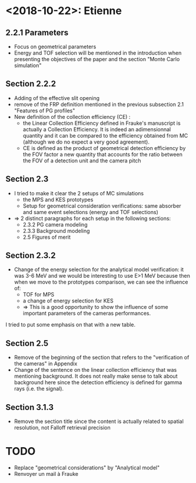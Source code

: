 * <2018-10-22>: Etienne
** 2.2.1 Parameters
  - Focus on geometrical parameters
  - Energy and TOF selection will be mentioned in the introduction when presenting the objectives of the paper and the section "Monte Carlo simulation"
**  Section 2.2.2
  - Adding of the effective slit opening
  - remove of the FRP definition mentioned in the previous subsection 2.1 "Features of PG profiles"
  - New definition of the collection efficiency (CE) :
    - the Linear Collection Efficiency defined in Frauke's manuscript is actually a Collection Efficiency. It is indeed an adimensionnal quantity and it can be compared to the efficiency obtained from MC (although we do no expect a very good agreement).
    - CE is defined as the product of geometrical detection efficiency by the FOV factor a new quantity that accounts for the ratio between the FOV of a detection unit and the camera pitch
** Section 2.3
- I tried to make it clear the 2 setups of MC simulations
  - the MPS and KES prototypes
  - Setup for geometrical consideration verifications: same absorber and same event selections (energy and TOF selections)
- => 2 distinct paragraphs for each setup in the following sections:
    - 2.3.2 PG camera modeling
    - 2.3.3 Background modeling
    - 2.5 Figures of merit
** Section 2.3.2
- Change of the energy selection for the analytical model verification: it was 3-6 MeV and we would be interesting to use E>1 MeV because then when we move to the prototypes comparison, we can see the influence of:
  - TOF for MPS
  - a change of energy selection for KES
  - => This is a good opportunity to show the influence of some important parameters of the cameras performances.
I tried to put some emphasis on that with a new table.
** Section 2.5
  - Remove of the beginning of the section that refers to the "verification of the cameras" in Appendix
  - Change of the sentence on the linear collection efficiency that was mentioning background. It does not really make sense to talk about background here since the detection efficiency is defined for gamma rays (i.e. the signal). 
** Section 3.1.3 
- Remove the section title since the content is actually related to spatial resolution, not Falloff retrieval precision


* TODO
- Replace "geometrical considerations" by "Analytical model"
- Renvoyer un mail à Frauke
